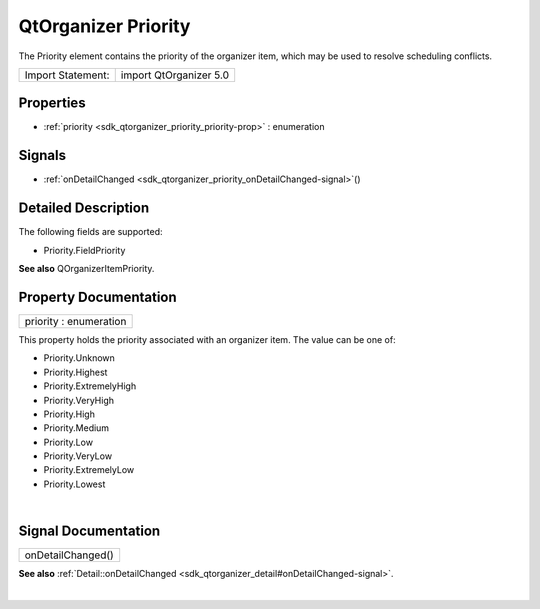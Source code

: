 .. _sdk_qtorganizer_priority:
QtOrganizer Priority
====================

The Priority element contains the priority of the organizer item, which
may be used to resolve scheduling conflicts.

+---------------------+--------------------------+
| Import Statement:   | import QtOrganizer 5.0   |
+---------------------+--------------------------+

Properties
----------

-  :ref:`priority <sdk_qtorganizer_priority_priority-prop>` :
   enumeration

Signals
-------

-  :ref:`onDetailChanged <sdk_qtorganizer_priority_onDetailChanged-signal>`\ ()

Detailed Description
--------------------

The following fields are supported:

-  Priority.FieldPriority

**See also** QOrganizerItemPriority.

Property Documentation
----------------------

.. _sdk_qtorganizer_priority_priority-prop:

+--------------------------------------------------------------------------+
|        \ priority : enumeration                                          |
+--------------------------------------------------------------------------+

This property holds the priority associated with an organizer item. The
value can be one of:

-  Priority.Unknown
-  Priority.Highest
-  Priority.ExtremelyHigh
-  Priority.VeryHigh
-  Priority.High
-  Priority.Medium
-  Priority.Low
-  Priority.VeryLow
-  Priority.ExtremelyLow
-  Priority.Lowest

| 

Signal Documentation
--------------------

.. _sdk_qtorganizer_priority_onDetailChanged()-prop:

+--------------------------------------------------------------------------+
|        \ onDetailChanged()                                               |
+--------------------------------------------------------------------------+

**See also**
:ref:`Detail::onDetailChanged <sdk_qtorganizer_detail#onDetailChanged-signal>`.

| 
